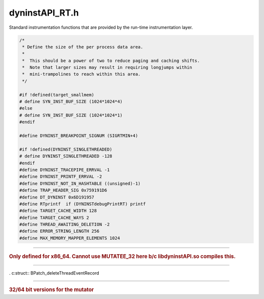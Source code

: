 .. _`sec:dyninstAPI_RT.h`:

dyninstAPI_RT.h
###############

Standard instrumentation functions that are provided by the run-time instrumentation layer.


.. code:: c

  /*
   * Define the size of the per process data area.
   *
   *  This should be a power of two to reduce paging and caching shifts.
   *  Note that larger sizes may result in requiring longjumps within
   *  mini-trampolines to reach within this area.
   */

  #if !defined(target_smallmem)
  # define SYN_INST_BUF_SIZE (1024*1024*4)
  #else
  # define SYN_INST_BUF_SIZE (1024*1024*1)
  #endif

  #define DYNINST_BREAKPOINT_SIGNUM (SIGRTMIN+4)

  #if !defined(DYNINST_SINGLETHREADED)
  # define DYNINST_SINGLETHREADED -128
  #endif
  #define DYNINST_TRACEPIPE_ERRVAL -1
  #define DYNINST_PRINTF_ERRVAL -2
  #define DYNINST_NOT_IN_HASHTABLE ((unsigned)-1)
  #define TRAP_HEADER_SIG 0x759191D6
  #define DT_DYNINST 0x6D191957
  #define RTprintf  if (DYNINSTdebugPrintRT) printf
  #define TARGET_CACHE_WIDTH 128
  #define TARGET_CACHE_WAYS 2
  #define THREAD_AWAITING_DELETION -2
  #define ERROR_STRING_LENGTH 256
  #define MAX_MEMORY_MAPPER_ELEMENTS 1024

.. c:type::unsigned char RT_Boolean 

  If we must make up a boolean type, we should make it unique.

.. c:var:: static const RT_Boolean RT_TRUE=1
.. c:var:: static const RT_Boolean RT_FALSE=0

.. c:var:: extern char gLoadLibraryErrorString[]
.. c:var:: extern void *gBRKptr

.. c:struct:: DYNINST_bootstrapStruct

  .. c:member:: int event

  Takes on one of these values:

    |  0 --> nothing
    |  1 --> end of DYNINSTinit (normal)
    |  2 --> end of DYNINSTinit (forked process)
    |  3 --> start of DYNINSTexec (before exec)

  .. c:member:: int pid
  .. c:member:: int ppid

    parent of forked process

.. c:enum:: DYNINST_synch_event_t

  .. c:enumerator:: DSE_undefined
  .. c:enumerator:: DSE_forkEntry
  .. c:enumerator:: DSE_forkExit
  .. c:enumerator:: DSE_execEntry
  .. c:enumerator:: DSE_execExit
  .. c:enumerator:: DSE_exitEntry
  .. c:enumerator:: DSE_loadLibrary
  .. c:enumerator:: DSE_lwpExit
  .. c:enumerator:: DSE_snippetBreakpoint
  .. c:enumerator:: DSE_stopThread
  .. c:enumerator:: DSE_userMessage
  .. c:enumerator:: DSE_dynFuncCall

.. c:var:: extern int DYNINSTdebugPrintRT

  control run-time lib debug/trace prints

.. c:enum:: rtBPatch_asyncEventType

  .. c:enumerator:: rtBPatch_nullEvent
  .. c:enumerator:: rtBPatch_newConnectionEvent
  .. c:enumerator:: rtBPatch_internalShutDownEvent
  .. c:enumerator:: rtBPatch_threadCreateEvent
  .. c:enumerator:: rtBPatch_threadDestroyEvent
  .. c:enumerator:: rtBPatch_dynamicCallEvent
  .. c:enumerator:: rtBPatch_userEvent

.. c:function:: const char *asyncEventType2str(rtBPatch_asyncEventType)

.. c:struct:: rtBPatch_asyncEventRecord

  .. c:member:: unsigned int pid
  .. c:member:: rtBPatch_asyncEventType type
  .. c:member:: unsigned int event_fd
  .. c:member:: unsigned int size


.. c:struct:: BPatch_dynamicCallRecord

  .. c:member:: void *call_site_addr
  .. c:member:: void *call_target


.. c:struct:: BPatch_newThreadEventRecord

  .. c:member:: int ppid

    Parent process's pid

  .. c:member:: dyntid_t tid

    Thread library ID for thread

  .. c:member:: int lwp

    OS id for thread

  .. c:member:: int index

    The dyninst index for this thread

  .. c:member:: void *stack_addr

    The top of this thread's stack

  .. c:member:: void *start_pc

    The pc of this threads initial function

......

.. rubric::
  Only defined for x86_64. Cannot use MUTATEE_32 here b/c libdyninstAPI.so compiles this.

.. c:struct:: BPatch_dynamicCallRecord32

  These are the 32 bit structures for use with 32 bit mutatees on AMD64

  .. c:member:: unsigned int call_site_addr
  .. c:member:: unsigned int call_target


.. c:struct:: BPatch_newThreadEventRecord32

  .. c:member:: int ppid

    Parent process's pid

  .. c:member:: unsigned int tid

    Thread library ID for thread

  .. c:member:: int lwp

    OS id for thread

  .. c:member:: int index

    The dyninst index for this thread

  .. c:member:: unsigned int stack_addr

    The top of this thread's stack

  .. c:member:: unsigned int start_pc

    The pc of this threads initial function

......

. c:struct:: BPatch_deleteThreadEventRecord

  .. c:member:: int index

    Index of the dead thread

.. c:var:: extern int DYNINST_break_point_event

.. c:struct:: trapMapping_t

  .. c:member:: void *source
  .. c:member:: void *target

.. c:struct:: trap_mapping_header

  .. c:member:: uint32_t signature
  .. c:member:: uint32_t num_entries
  .. c:member:: int32_t pos
  .. c:member:: uint32_t padding
  .. c:member:: uint64_t low_entry
  .. c:member:: uint64_t high_entry
  .. c:member:: trapMapping_t traps[]

    Don't change this to a pointer, despite any compiler warnings

.. c:struct:: MemoryMapperCopyElement

  .. c:member:: long start
  .. c:member:: long size


.. c:struct:: MemoryMapperElement

  .. c:member:: unsigned long lo
  .. c:member:: unsigned long hi
  .. c:member:: long shift
  .. c:member:: MemoryMapperCopyElement *copyList


.. c:struct:: MemoryMapper

  .. c:member:: int guard1
  .. c:member:: int guard2
  .. c:member:: int size
  .. c:member:: int padding
  .. c:member:: MemoryMapperElement elements[MAX_MEMORY_MAPPER_ELEMENTS]

......

.. rubric::
  32/64 bit versions for the mutator



.. c:struct:: MemoryMapperElement32

  .. c:member:: uint32_t lo
  .. c:member:: uint32_t hi
  .. c:member:: uint32_t shift
  .. c:member:: void *copyList


.. c:struct:: MemoryMapperElement64

  .. c:member:: uint64_t lo
  .. c:member:: uint64_t hi
  .. c:member:: uint64_t shift
  .. c:member:: void *copyList


.. c:struct:: MemoryMapper32

  .. c:member:: int guard1
  .. c:member:: int guard2
  .. c:member:: int size
  .. c:member:: int padding
  .. c:member:: MemoryMapperElement32 elements[MAX_MEMORY_MAPPER_ELEMENTS]


.. c:struct:: MemoryMapper64

  .. c:member:: int guard1
  .. c:member:: int guard2
  .. c:member:: int size
  .. c:member:: int padding
  .. c:member:: MemoryMapperElement64 elements[MAX_MEMORY_MAPPER_ELEMENTS]

.. c:var:: extern struct MemoryMapper RTmemoryMapper

